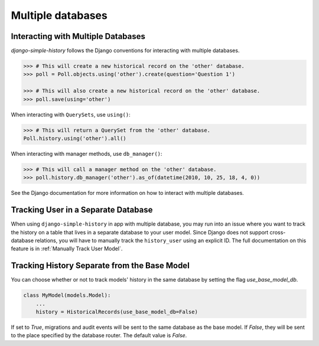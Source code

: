 Multiple databases
==================

Interacting with Multiple Databases
-----------------------------------

`django-simple-history` follows the Django conventions for interacting with multiple databases.

.. code-block:: python

    >>> # This will create a new historical record on the 'other' database.
    >>> poll = Poll.objects.using('other').create(question='Question 1')

    >>> # This will also create a new historical record on the 'other' database.
    >>> poll.save(using='other')


When interacting with ``QuerySets``, use ``using()``:

.. code-block:: python

    >>> # This will return a QuerySet from the 'other' database.
    Poll.history.using('other').all()

When interacting with manager methods, use ``db_manager()``:

.. code-block:: python

    >>> # This will call a manager method on the 'other' database.
    >>> poll.history.db_manager('other').as_of(datetime(2010, 10, 25, 18, 4, 0))

See the Django documentation for more information on how to interact with multiple databases.

Tracking User in a Separate Database
------------------------------------

When using ``django-simple-history`` in app with multiple database, you may run into
an issue where you want to track the history on a table that lives in a separate
database to your user model. Since Django does not support cross-database relations,
you will have to manually track the ``history_user`` using an explicit ID. The full
documentation on this feature is in :ref:`Manually Track User Model`.

Tracking History Separate from the Base Model
---------------------------------------------
You can choose whether or not to track models' history in the same database by
setting the flag `use_base_model_db`.

.. code-block:: python

    class MyModel(models.Model):
        ...
        history = HistoricalRecords(use_base_model_db=False)

If set to `True`, migrations and audit
events will be sent to the same database as the base model. If `False`, they
will be sent to the place specified by the database router. The default value is `False`.
